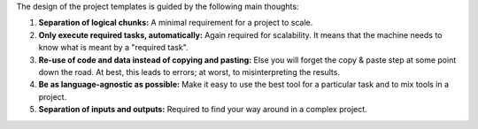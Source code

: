 The design of the project templates is guided by the following main thoughts:

#. **Separation of logical chunks:** A minimal requirement for a project to scale.
#. **Only execute required tasks, automatically:** Again required for scalability. It
   means that the machine needs to know what is meant by a "required task".
#. **Re-use of code and data instead of copying and pasting:** Else you will forget the
   copy & paste step at some point down the road. At best, this leads to errors; at
   worst, to misinterpreting the results.
#. **Be as language-agnostic as possible:** Make it easy to use the best tool for a
   particular task and to mix tools in a project.
#. **Separation of inputs and outputs:** Required to find your way around in a complex
   project.
